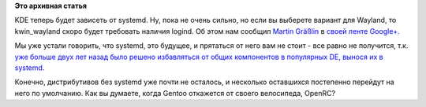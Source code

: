 .. title: KDE будет зависеть от systemd
.. slug: kde-будет-зависеть-от-systemd
.. date: 2014-08-15 14:52:44
.. tags:
.. category:
.. link:
.. description:
.. type: text
.. author: Peter Lemenkov

**Это архивная статья**


KDE теперь будет зависеть от systemd. Ну, пока не очень сильно, но если
вы выберете вариант для Wayland, то kwin\_wayland скоро будет требовать
наличия logind. Об этом нам сообщил `Martin
Gräßlin <https://www.openhub.net/accounts/mgraesslin>`__ в `своей ленте
Google+ <https://plus.google.com/+MartinGräßlin/posts/Pw31EE21BXV>`__.

Мы уже устали говорить, что systemd, это будущее, и прятаться от него
вам не стоит - все равно не получится, т.к. `уже больше двух лет назад
было решено избавляться от общих компонентов в популярных DE, вынося их
в
systemd </content/Часть-функциональности-gnome-kde-и-xfce-переносят-в-systemd>`__.

Конечно, дистрибутивов без systemd уже почти не осталось, и несколько
оставшихся постепенно перейдут на него по умолчанию. Как вы думаете,
когда Gentoo откажется от своего велосипеда, OpenRC?
